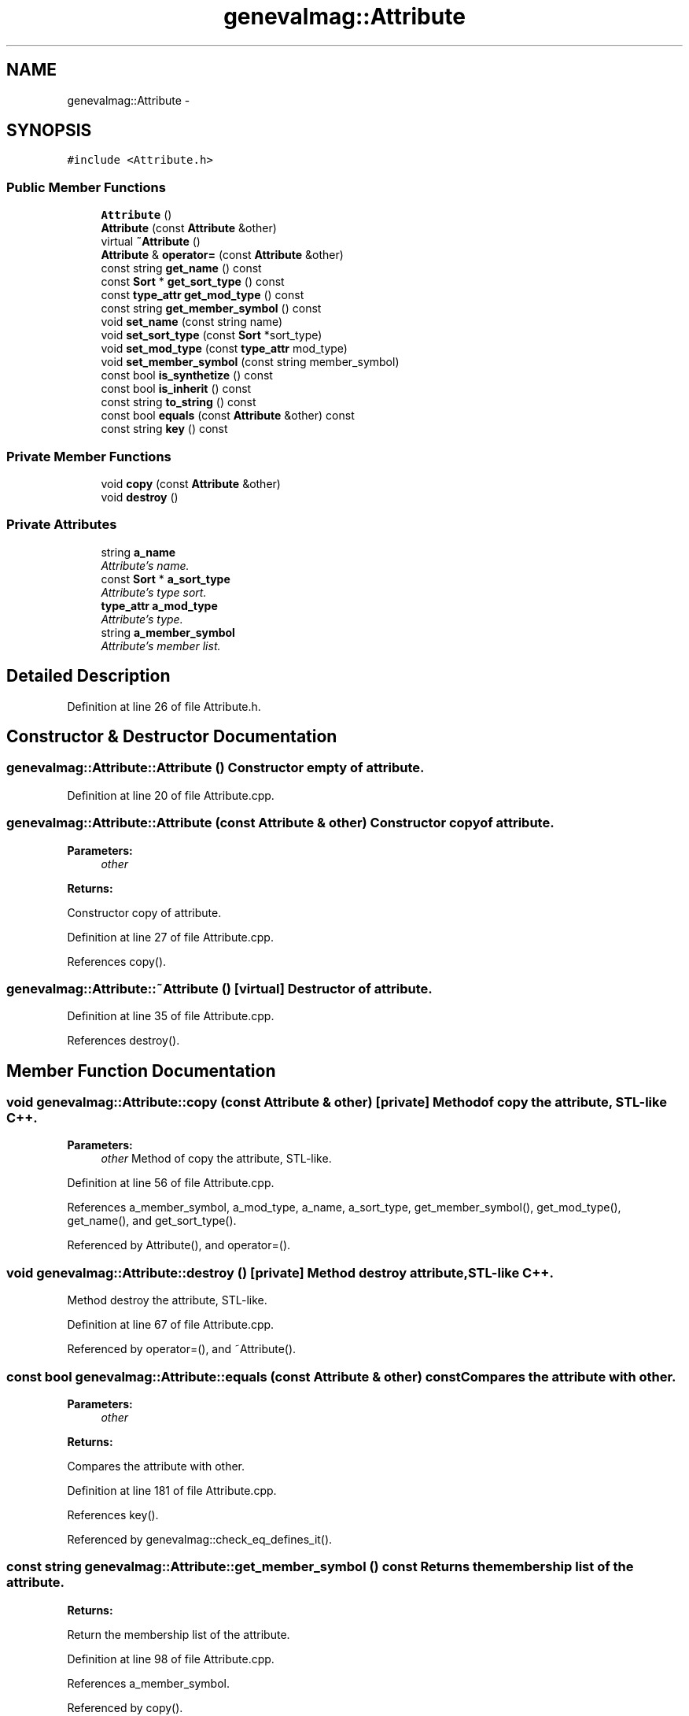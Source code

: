 .TH "genevalmag::Attribute" 3 "4 Sep 2010" "Version 1.0" "maggen" \" -*- nroff -*-
.ad l
.nh
.SH NAME
genevalmag::Attribute \- 
.SH SYNOPSIS
.br
.PP
.PP
\fC#include <Attribute.h>\fP
.SS "Public Member Functions"

.in +1c
.ti -1c
.RI "\fBAttribute\fP ()"
.br
.ti -1c
.RI "\fBAttribute\fP (const \fBAttribute\fP &other)"
.br
.ti -1c
.RI "virtual \fB~Attribute\fP ()"
.br
.ti -1c
.RI "\fBAttribute\fP & \fBoperator=\fP (const \fBAttribute\fP &other)"
.br
.ti -1c
.RI "const string \fBget_name\fP () const "
.br
.ti -1c
.RI "const \fBSort\fP * \fBget_sort_type\fP () const "
.br
.ti -1c
.RI "const \fBtype_attr\fP \fBget_mod_type\fP () const "
.br
.ti -1c
.RI "const string \fBget_member_symbol\fP () const "
.br
.ti -1c
.RI "void \fBset_name\fP (const string name)"
.br
.ti -1c
.RI "void \fBset_sort_type\fP (const \fBSort\fP *sort_type)"
.br
.ti -1c
.RI "void \fBset_mod_type\fP (const \fBtype_attr\fP mod_type)"
.br
.ti -1c
.RI "void \fBset_member_symbol\fP (const string member_symbol)"
.br
.ti -1c
.RI "const bool \fBis_synthetize\fP () const "
.br
.ti -1c
.RI "const bool \fBis_inherit\fP () const "
.br
.ti -1c
.RI "const string \fBto_string\fP () const "
.br
.ti -1c
.RI "const bool \fBequals\fP (const \fBAttribute\fP &other) const "
.br
.ti -1c
.RI "const string \fBkey\fP () const "
.br
.in -1c
.SS "Private Member Functions"

.in +1c
.ti -1c
.RI "void \fBcopy\fP (const \fBAttribute\fP &other)"
.br
.ti -1c
.RI "void \fBdestroy\fP ()"
.br
.in -1c
.SS "Private Attributes"

.in +1c
.ti -1c
.RI "string \fBa_name\fP"
.br
.RI "\fIAttribute's name. \fP"
.ti -1c
.RI "const \fBSort\fP * \fBa_sort_type\fP"
.br
.RI "\fIAttribute's type sort. \fP"
.ti -1c
.RI "\fBtype_attr\fP \fBa_mod_type\fP"
.br
.RI "\fIAttribute's type. \fP"
.ti -1c
.RI "string \fBa_member_symbol\fP"
.br
.RI "\fIAttribute's member list. \fP"
.in -1c
.SH "Detailed Description"
.PP 
Definition at line 26 of file Attribute.h.
.SH "Constructor & Destructor Documentation"
.PP 
.SS "genevalmag::Attribute::Attribute ()"Constructor empty of attribute. 
.PP
Definition at line 20 of file Attribute.cpp.
.SS "genevalmag::Attribute::Attribute (const \fBAttribute\fP & other)"Constructor copy of attribute. 
.PP
\fBParameters:\fP
.RS 4
\fIother\fP 
.RE
.PP
\fBReturns:\fP
.RS 4
.RE
.PP
Constructor copy of attribute. 
.PP
Definition at line 27 of file Attribute.cpp.
.PP
References copy().
.SS "genevalmag::Attribute::~Attribute ()\fC [virtual]\fP"Destructor of attribute. 
.PP
Definition at line 35 of file Attribute.cpp.
.PP
References destroy().
.SH "Member Function Documentation"
.PP 
.SS "void genevalmag::Attribute::copy (const \fBAttribute\fP & other)\fC [private]\fP"Method of copy the attribute, STL-like C++. 
.PP
\fBParameters:\fP
.RS 4
\fIother\fP Method of copy the attribute, STL-like. 
.RE
.PP

.PP
Definition at line 56 of file Attribute.cpp.
.PP
References a_member_symbol, a_mod_type, a_name, a_sort_type, get_member_symbol(), get_mod_type(), get_name(), and get_sort_type().
.PP
Referenced by Attribute(), and operator=().
.SS "void genevalmag::Attribute::destroy ()\fC [private]\fP"Method destroy attribute, STL-like C++.
.PP
Method destroy the attribute, STL-like. 
.PP
Definition at line 67 of file Attribute.cpp.
.PP
Referenced by operator=(), and ~Attribute().
.SS "const bool genevalmag::Attribute::equals (const \fBAttribute\fP & other) const"Compares the attribute with other. 
.PP
\fBParameters:\fP
.RS 4
\fIother\fP 
.RE
.PP
\fBReturns:\fP
.RS 4
.RE
.PP
Compares the attribute with other. 
.PP
Definition at line 181 of file Attribute.cpp.
.PP
References key().
.PP
Referenced by genevalmag::check_eq_defines_it().
.SS "const string genevalmag::Attribute::get_member_symbol () const"Returns the membership list of the attribute. 
.PP
\fBReturns:\fP
.RS 4

.RE
.PP
Return the membership list of the attribute. 
.PP
Definition at line 98 of file Attribute.cpp.
.PP
References a_member_symbol.
.PP
Referenced by copy().
.SS "const \fBtype_attr\fP genevalmag::Attribute::get_mod_type () const"Returns the modifiers of the attribute. 
.PP
\fBReturns:\fP
.RS 4

.RE
.PP
Return the modifiers of the attribute. 
.PP
Definition at line 90 of file Attribute.cpp.
.PP
References a_mod_type.
.PP
Referenced by copy().
.SS "const string genevalmag::Attribute::get_name () const"Returns the name of the attribute. 
.PP
\fBReturns:\fP
.RS 4

.RE
.PP
Return the name of the attribute. 
.PP
Definition at line 74 of file Attribute.cpp.
.PP
References a_name.
.PP
Referenced by copy(), genevalmag::Expr_instance::equals_without_index(), genevalmag::generate_expr_text(), genevalmag::Expr_instance::key(), and genevalmag::Expr_instance::to_string().
.SS "const \fBSort\fP * genevalmag::Attribute::get_sort_type () const"Returns the sort type of the attribute. 
.PP
\fBReturns:\fP
.RS 4

.RE
.PP
Return the sort type of the attribute. 
.PP
Definition at line 82 of file Attribute.cpp.
.PP
References a_sort_type.
.PP
Referenced by copy(), genevalmag::create_instance_node(), and genevalmag::save_rvalue().
.SS "const bool genevalmag::Attribute::is_inherit () const"Returns true if the modifiers of the attribute is inherit. 
.PP
\fBReturns:\fP
.RS 4

.RE
.PP
Return true if the modifiers of the attribute is inherit. 
.PP
Definition at line 146 of file Attribute.cpp.
.PP
References a_mod_type, and genevalmag::k_inherit.
.PP
Referenced by genevalmag::Builder_visit_sequences::gen_visit_seq(), and genevalmag::Builder_plans::generates_topological_order().
.SS "const bool genevalmag::Attribute::is_synthetize () const"Returns true if the modifiers of the attribute is synthetize. 
.PP
\fBReturns:\fP
.RS 4

.RE
.PP
Return true if the modifiers of the attribute is synthetized. 
.PP
Definition at line 138 of file Attribute.cpp.
.PP
References a_mod_type, and genevalmag::k_synthetize.
.PP
Referenced by genevalmag::Builder_visit_sequences::gen_visit_seq(), genevalmag::Attr_grammar::get_index_eq_with_context(), and to_string().
.SS "const string genevalmag::Attribute::key () const"Generates and returns the string key that identifies a attribute definitely.
.br
 
.br
 Result = name modifiers sort_type membership_list
.br
.PP
\fBReturns:\fP
.RS 4
.RE
.PP
Generate and return the string key that identifies a attribute definitely.
.PP
Result= name modifiers sort_type membership_list 
.PP
Definition at line 191 of file Attribute.cpp.
.PP
References a_member_symbol, a_name, a_sort_type, and genevalmag::Sort::get_name().
.PP
Referenced by equals().
.SS "\fBAttribute\fP & genevalmag::Attribute::operator= (const \fBAttribute\fP & other)"Operator assign(=) of attribute. 
.PP
\fBParameters:\fP
.RS 4
\fIother\fP 
.RE
.PP
\fBReturns:\fP
.RS 4
.RE
.PP
Operator assign(=) of attribute. 
.PP
Definition at line 43 of file Attribute.cpp.
.PP
References copy(), and destroy().
.SS "void genevalmag::Attribute::set_member_symbol (const string member_symbol)"Sets the membership list of the attribute. 
.PP
\fBParameters:\fP
.RS 4
\fImember_symbol\fP Set the membership list of the attribute. 
.RE
.PP

.PP
Definition at line 130 of file Attribute.cpp.
.PP
References a_member_symbol.
.PP
Referenced by genevalmag::create_attributes().
.SS "void genevalmag::Attribute::set_mod_type (const \fBtype_attr\fP mod_type)"Sets the modifiers of the attribute. 
.PP
\fBParameters:\fP
.RS 4
\fImod_type\fP Set the modifiers of the attribute. 
.RE
.PP

.PP
Definition at line 122 of file Attribute.cpp.
.PP
References a_mod_type.
.PP
Referenced by genevalmag::create_attributes().
.SS "void genevalmag::Attribute::set_name (const string name)"Sets the name of the attribute. 
.PP
\fBParameters:\fP
.RS 4
\fIname\fP Set the name of the attribute. 
.RE
.PP

.PP
Definition at line 106 of file Attribute.cpp.
.PP
References a_name.
.PP
Referenced by genevalmag::create_attributes().
.SS "void genevalmag::Attribute::set_sort_type (const \fBSort\fP * sort_type)"Sets the sort type of the attribute. 
.PP
\fBParameters:\fP
.RS 4
\fIsort_type\fP Set the sort type of the attribute. 
.RE
.PP

.PP
Definition at line 114 of file Attribute.cpp.
.PP
References a_sort_type.
.PP
Referenced by genevalmag::create_attributes().
.SS "const string genevalmag::Attribute::to_string () const"Generates and returns a string reprensentation of a attribute.
.br
 
.br
 Result = name ':' modifiers '<' sort_type ['(' instance ')' IF DEBUG IS ON] '> of ' membership_list
.br
 
.br
 
.PP
\fBReturns:\fP
.RS 4

.RE
.PP
Generate and return a string reprensentation of a attribute.
.PP
Result= name ':' modifiers '<' sort_type ['(' instance ')' IF DEBUG IS ON] '> of ' membership_list 
.PP
Definition at line 156 of file Attribute.cpp.
.PP
References a_member_symbol, a_name, a_sort_type, genevalmag::Sort::get_name(), and is_synthetize().
.SH "Member Data Documentation"
.PP 
.SS "\fBgenevalmag::Attribute::a_member_symbol\fP\fC [private]\fP"
.PP
Attribute's member list. 
.PP
Definition at line 48 of file Attribute.h.
.PP
Referenced by copy(), get_member_symbol(), key(), set_member_symbol(), and to_string().
.SS "\fBgenevalmag::Attribute::a_mod_type\fP\fC [private]\fP"
.PP
Attribute's type. 
.PP
Definition at line 43 of file Attribute.h.
.PP
Referenced by copy(), get_mod_type(), is_inherit(), is_synthetize(), and set_mod_type().
.SS "\fBgenevalmag::Attribute::a_name\fP\fC [private]\fP"
.PP
Attribute's name. 
.PP
Definition at line 33 of file Attribute.h.
.PP
Referenced by copy(), get_name(), key(), set_name(), and to_string().
.SS "\fBgenevalmag::Attribute::a_sort_type\fP\fC [private]\fP"
.PP
Attribute's type sort. 
.PP
Definition at line 38 of file Attribute.h.
.PP
Referenced by copy(), get_sort_type(), key(), set_sort_type(), and to_string().

.SH "Author"
.PP 
Generated automatically by Doxygen for maggen from the source code.
